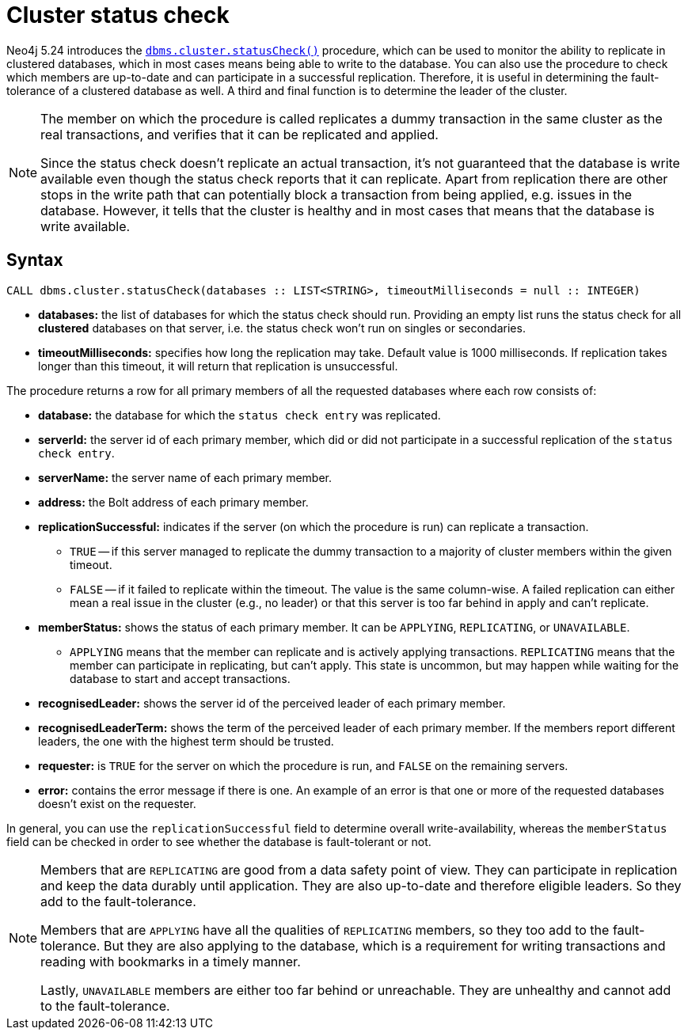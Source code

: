:description: This section describes how to monitor a database's availability with the help of the cluster status check procedure.

[role=label--new-5.24 label--enterprise-edition]
[[cluster-status-check]]
= Cluster status check

Neo4j 5.24 introduces the xref:reference/procedures.adoc#procedure_dbms_cluster_statusCheck[`dbms.cluster.statusCheck()`] procedure, which can be used to monitor the ability to replicate in clustered databases, which in most cases means being able to write to the database.
You can also use the procedure to check which members are up-to-date and can participate in a successful replication.
Therefore, it is useful in determining the fault-tolerance of a clustered database as well.
A third and final function is to determine the leader of the cluster.

[NOTE]
====
The member on which the procedure is called replicates a dummy transaction in the same cluster as the real transactions, and verifies that it can be replicated and applied.

Since the status check doesn't replicate an actual transaction, it's not guaranteed that the database is write available even though the status check reports that it can replicate.
Apart from replication there are other stops in the write path that can potentially block a transaction from being applied, e.g. issues in the database.
However, it tells that the cluster is healthy and in most cases that means that the database is write available.
====

[[procedure-syntax]]
== Syntax

[source, shell]
----
CALL dbms.cluster.statusCheck(databases :: LIST<STRING>, timeoutMilliseconds = null :: INTEGER)
----

* *databases:* the list of databases for which the status check should run.
Providing an empty list runs the status check for all *clustered* databases on that server, i.e. the status check won't run on singles or secondaries.
* *timeoutMilliseconds:* specifies how long the replication may take.
Default value is 1000 milliseconds.
If replication takes longer than this timeout, it will return that replication is unsuccessful.


The procedure returns a row for all primary members of all the requested databases where each row consists of:

* *database:* the database for which the `status check entry` was replicated.
* *serverId:* the server id of each primary member, which did or did not participate in a successful replication of the `status check entry`.
* *serverName:* the server name of each primary member.
* *address:* the Bolt address of each primary member.
* *replicationSuccessful:* indicates if the server (on which the procedure is run) can replicate a transaction.
+
** `TRUE` -- if this server managed to replicate the dummy transaction to a majority of cluster members within the given timeout.
** `FALSE` -- if it failed to replicate within the timeout.
The value is the same column-wise.
A failed replication can either mean a real issue in the cluster (e.g., no leader) or that this server is too far behind in apply and can't replicate.
* *memberStatus:* shows the status of each primary member.
It can be `APPLYING`, `REPLICATING`, or `UNAVAILABLE`.
+
** `APPLYING` means that the member can replicate and is actively applying transactions.
`REPLICATING` means that the member can participate in replicating, but can't apply.
This state is uncommon, but may happen while waiting for the database to start and accept transactions.
* *recognisedLeader:* shows the server id of the perceived leader of each primary member.
* *recognisedLeaderTerm:* shows the term of the perceived leader of each primary member.
If the members report different leaders, the one with the highest term should be trusted.
* *requester:* is `TRUE` for the server on which the procedure is run, and `FALSE` on the remaining servers.
* *error:* contains the error message if there is one.
An example of an error is that one or more of the requested databases doesn't exist on the requester.

In general, you can use the `replicationSuccessful` field to determine overall write-availability, whereas the `memberStatus` field can be checked in order to see whether the database is fault-tolerant or not.

[NOTE]
====
Members that are `REPLICATING` are good from a data safety point of view.
They can participate in replication and keep the data durably until application.
They are also up-to-date and therefore eligible leaders.
So they add to the fault-tolerance.

Members that are `APPLYING` have all the qualities of `REPLICATING` members, so they too add to the fault-tolerance.
But they are also applying to the database, which is a requirement for writing transactions and reading with bookmarks in a timely manner.

Lastly, `UNAVAILABLE` members are either too far behind or unreachable.
They are unhealthy and cannot add to the fault-tolerance.
====


